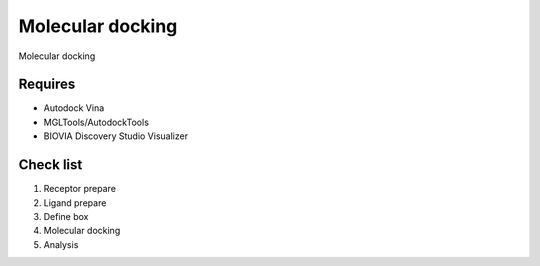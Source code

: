 Molecular docking
=================
Molecular docking 

Requires
--------
* Autodock Vina
* MGLTools/AutodockTools
* BIOVIA Discovery Studio Visualizer

Check list
----------
#. Receptor prepare
#. Ligand prepare
#. Define box 
#. Molecular docking
#. Analysis 
